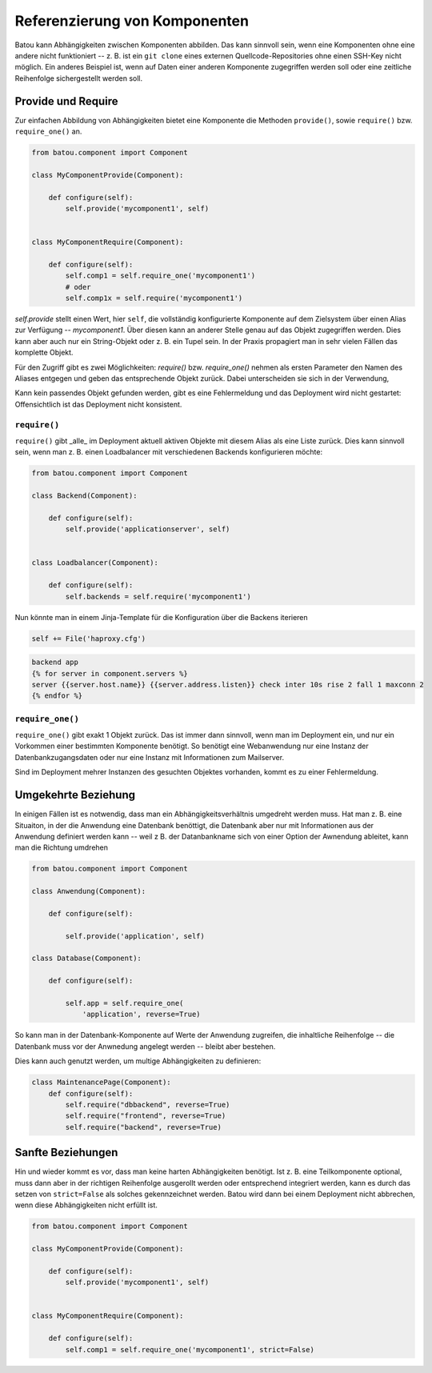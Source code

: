 Referenzierung von Komponenten
==============================

Batou kann Abhängigkeiten zwischen Komponenten abbilden. Das kann sinnvoll sein, wenn eine Komponenten ohne eine andere nicht funktioniert -- z. B. ist ein ``git clone`` eines externen Quellcode-Repositories ohne einen SSH-Key nicht möglich. Ein anderes Beispiel ist, wenn auf Daten einer anderen Komponente zugegriffen werden soll oder eine zeitliche Reihenfolge sichergestellt werden soll.


Provide und Require
-------------------

Zur einfachen Abbildung von Abhängigkeiten bietet eine Komponente die Methoden ``provide()``, sowie ``require()`` bzw. ``require_one()`` an.


.. code-block:: python

    from batou.component import Component

    class MyComponentProvide(Component):

        def configure(self):
            self.provide('mycomponent1', self)


    class MyComponentRequire(Component):

        def configure(self):
            self.comp1 = self.require_one('mycomponent1')
            # oder
            self.comp1x = self.require('mycomponent1')



`self.provide` stellt einen Wert, hier ``self``, die vollständig konfigurierte Komponente auf dem Zielsystem über einen Alias zur Verfügung -- `mycomponent1`. Über diesen kann an anderer Stelle genau auf das Objekt zugegriffen werden. Dies kann aber auch nur ein String-Objekt oder z. B. ein Tupel sein. In der Praxis propagiert man in sehr vielen Fällen das komplette Objekt.

Für den Zugriff gibt es zwei Möglichkeiten:
`require()` bzw. `require_one()` nehmen als ersten Parameter den Namen des Aliases entgegen und geben das entsprechende Objekt zurück. Dabei unterscheiden sie sich in der Verwendung,

Kann kein passendes Objekt gefunden werden, gibt es eine Fehlermeldung und das Deployment wird nicht gestartet: Offensichtlich ist das Deployment nicht konsistent.


``require()``
^^^^^^^^^^^^^

``require()`` gibt _alle_ im Deployment aktuell aktiven Objekte mit diesem Alias als eine Liste zurück. Dies kann sinnvoll sein, wenn man z. B. einen Loadbalancer mit verschiedenen Backends konfigurieren möchte:


.. code-block:: python

    from batou.component import Component

    class Backend(Component):

        def configure(self):
            self.provide('applicationserver', self)


    class Loadbalancer(Component):

        def configure(self):
            self.backends = self.require('mycomponent1')


Nun könnte man in einem Jinja-Template für die Konfiguration über die Backens iterieren

.. code-block:: python

        self += File('haproxy.cfg')


.. code-block::

        backend app
        {% for server in component.servers %}
        server {{server.host.name}} {{server.address.listen}} check inter 10s rise 2 fall 1 maxconn 2
        {% endfor %}


``require_one()``
^^^^^^^^^^^^^^^^^

``require_one()`` gibt exakt 1 Objekt zurück. Das ist immer dann sinnvoll, wenn man im Deployment ein, und nur ein Vorkommen einer bestimmten Komponente benötigt. So benötigt eine Webanwendung nur eine Instanz der Datenbankzugangsdaten oder nur eine Instanz mit Informationen zum Mailserver.

Sind im Deployment mehrer Instanzen des gesuchten Objektes vorhanden, kommt es zu einer Fehlermeldung.

Umgekehrte Beziehung
--------------------

In einigen Fällen ist es notwendig, dass man ein Abhängigkeitsverhältnis umgedreht werden muss. Hat man z. B. eine Situaiton, in der die Anwendung eine Datenbank benöttigt, die Datenbank aber nur mit Informationen aus der Anwendung definiert werden kann -- weil z B. der Datanbankname sich von einer Option der Awnendung ableitet, kann man die Richtung umdrehen


.. code-block:: python

        from batou.component import Component

        class Anwendung(Component):

            def configure(self):

                self.provide('application', self)

        class Database(Component):

            def configure(self):

                self.app = self.require_one(
                    'application', reverse=True)


So kann man in der Datenbank-Komponente auf Werte der Anwendung zugreifen, die inhaltliche Reihenfolge -- die Datenbank muss vor der Anwnedung angelegt werden -- bleibt aber bestehen.

Dies kann auch genutzt werden, um multige Abhängigkeiten zu definieren:

.. code-block:: python

        class MaintenancePage(Component):
            def configure(self):
                self.require("dbbackend", reverse=True)
                self.require("frontend", reverse=True)
                self.require("backend", reverse=True)


Sanfte Beziehungen
------------------

Hin und wieder kommt es vor, dass man keine harten Abhängigkeiten benötigt. Ist z. B. eine Teilkomponente optional, muss dann aber in der richtigen Reihenfolge ausgerollt werden oder entsprechend integriert werden, kann es durch das setzen von ``strict=False`` als solches gekennzeichnet werden. Batou wird dann bei einem Deployment nicht abbrechen, wenn diese Abhängigkeiten nicht erfüllt ist.

.. code-block:: python

    from batou.component import Component

    class MyComponentProvide(Component):

        def configure(self):
            self.provide('mycomponent1', self)


    class MyComponentRequire(Component):

        def configure(self):
            self.comp1 = self.require_one('mycomponent1', strict=False)


